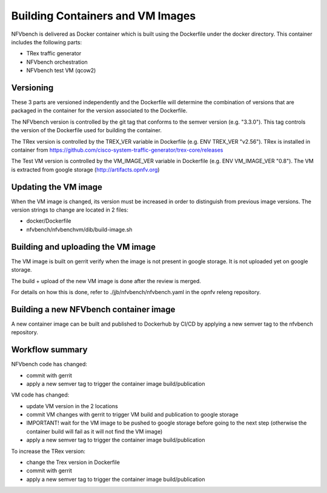 
.. This work is licensed under a Creative Commons Attribution 4.0 International
.. License.
.. http://creativecommons.org/licenses/by/4.0
.. (c) Cisco Systems, Inc

Building Containers and VM Images
=================================

NFVbench is delivered as Docker container which is built using the Dockerfile under the docker directory.
This container includes the following parts:

- TRex traffic generator
- NFVbench orchestration
- NFVbench test VM (qcow2)

.. _nfvbench-artefact-versioning:

Versioning
----------
These 3 parts are versioned independently and the Dockerfile will determine the combination of versions that
are packaged in the container for the version associated to the Dockerfile.

The NFVbench version is controlled by the git tag that conforms to the semver version (e.g. "3.3.0").
This tag controls the version of the Dockerfile used for building the container.

The TRex version is controlled by the TREX_VER variable in Dockerfile (e.g. ENV TREX_VER "v2.56").
TRex is installed in container from https://github.com/cisco-system-traffic-generator/trex-core/releases

The Test VM version is controlled by the VM_IMAGE_VER variable in Dockerfile (e.g. ENV VM_IMAGE_VER "0.8").
The VM is extracted from google storage (http://artifacts.opnfv.org)

Updating the VM image
---------------------

When the VM image is changed, its version must be increased in order to distinguish from previous image versions.
The version strings to change are located in 2 files:

- docker/Dockerfile
- nfvbench/nfvbenchvm/dib/build-image.sh

Building and uploading the VM image
-----------------------------------
The VM image is built on gerrit verify when the image is not present in google storage.
It is not uploaded yet on google storage.

The build + upload of the new VM image is done after the review is merged.

For details on how this is done, refer to ./jjb/nfvbench/nfvbench.yaml in the opnfv releng repository.

Building a new NFVbench container image
---------------------------------------
A new container image can be built and published to Dockerhub by CI/CD by applying a new semver tag to the
nfvbench repository.


Workflow summary
----------------

NFVbench code has changed:

- commit with gerrit
- apply a new semver tag to trigger the container image build/publication

VM code has changed:

- update VM version in the 2 locations
- commit VM changes with gerrit to trigger VM build and publication to google storage
- IMPORTANT! wait for the VM image to be pushed to google storage before going to the next step
  (otherwise the container build will fail as it will not find the VM image)
- apply a new semver tag to trigger the container image build/publication

To increase the TRex version:

- change the Trex version in Dockerfile
- commit with gerrit
- apply a new semver tag to trigger the container image build/publication
